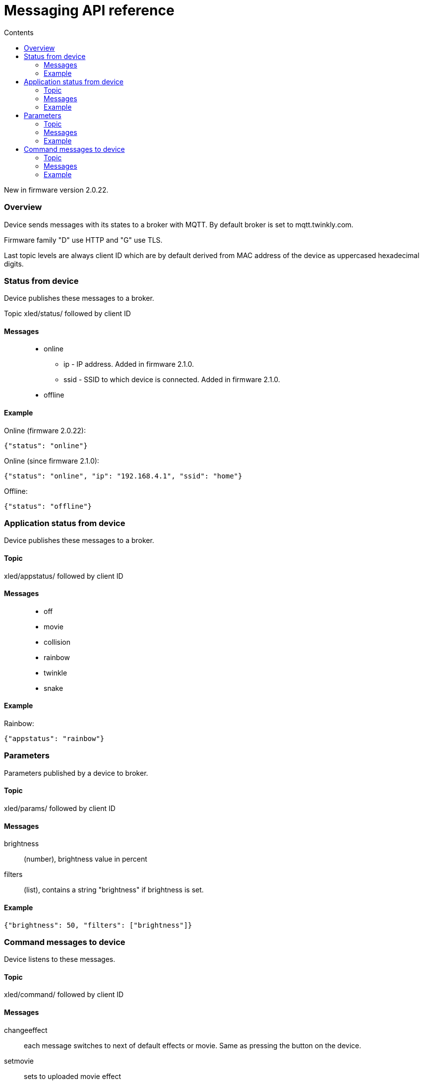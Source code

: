 = Messaging API reference
:doctype: article
:icons: font
:toc:
:toc-title: Contents
:toclevels: 5

New in firmware version 2.0.22.

=== Overview

Device sends messages with its states to a broker with MQTT. By default
broker is set to mqtt.twinkly.com.

Firmware family "D" use HTTP and "G" use TLS.

Last topic levels are always client ID which are by default derived from
MAC address of the device as uppercased hexadecimal digits.

=== Status from device

Device publishes these messages to a broker.

Topic [.title-ref]#xled/status/# followed by client ID

==== Messages

____
* [.title-ref]#online#
** [.title-ref]#ip# - IP address. Added in firmware 2.1.0.
** [.title-ref]#ssid# - SSID to which device is connected. Added in
firmware 2.1.0.
* [.title-ref]#offline#
____

==== Example

Online (firmware 2.0.22):

....
{"status": "online"}
....

Online (since firmware 2.1.0):

....
{"status": "online", "ip": "192.168.4.1", "ssid": "home"}
....

Offline:

....
{"status": "offline"}
....

=== Application status from device

Device publishes these messages to a broker.

==== Topic

[.title-ref]#xled/appstatus/# followed by client ID

==== Messages

____
* [.title-ref]#off#
* [.title-ref]#movie#
* [.title-ref]#collision#
* [.title-ref]#rainbow#
* [.title-ref]#twinkle#
* [.title-ref]#snake#
____

==== Example

Rainbow:

....
{"appstatus": "rainbow"}
....

=== Parameters

Parameters published by a device to broker.

==== Topic

[.title-ref]#xled/params/# followed by client ID

==== Messages

[.title-ref]#brightness#::
  (number), brightness value in percent
[.title-ref]#filters#::
  (list), contains a string "brightness" if brightness is set.

==== Example

....
{"brightness": 50, "filters": ["brightness"]}
....

=== Command messages to device

Device listens to these messages.

==== Topic

[.title-ref]#xled/command/# followed by client ID

==== Messages

[.title-ref]#changeeffect#::
  each message switches to next of default effects or movie. Same as
  pressing the button on the device.
[.title-ref]#setmovie#::
  sets to uploaded movie effect
[.title-ref]#setcollision#::
  sets default effect "collision"
[.title-ref]#setrainbow#::
  sets default effect "rainbow"
[.title-ref]#setsnake#::
  sets default effect "snake"
[.title-ref]#settwinkle#::
  sets default effect "twinkle"
[.title-ref]#setwaves#::
  sets default effect "waves"
[.title-ref]#switchoff#::
  switches off the device
[.title-ref]#switchon#::
  switches on the device
[.title-ref]#setbrightnessdelta#::
  changes brightness by amount set by [.title-ref]#value#. Parameter
  [.title-ref]#value# is signed number.
[.title-ref]#setbrightness#::
  changes brightness to [.title-ref]#value#. Parameter
  [.title-ref]#value# is a number between 0..255 but only up to 100 has
  a dimming effect.

==== Example

Switch on:

....
{"command": "switchon"}
....

Lower brightness value by 20 percents:

....
{"command": "setbrightnessdelta", "value", -20}
....
